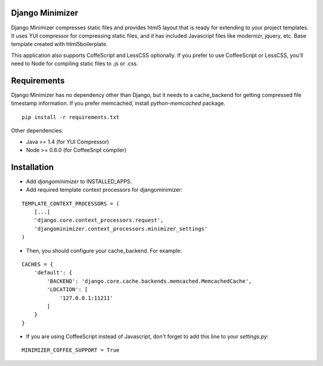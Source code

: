 Django Minimizer
================
Django Minimizer compresses static files and provides html5 layout that is ready for extending to your project templates. It uses YUI compressor for compressing static files, and it has included Javascript files like modernizr, jquery, etc. Base template created with html5boilerplate.

This application also supports CoffeScript and LessCSS optionally. If you prefer to use CoffeeScript or LessCSS, you'll need to Node for compiling static files to .js or .css.

Requirements
============
Django Minimizer has no dependency other than Django, but it needs to a cache_backend for getting compressed file timestamp information. If you prefer memcached, install `python-memcached` package.

::

    pip install -r requirements.txt

Other dependencies:

- Java >= 1.4 (for YUI Compressor)
- Node >= 0.6.0 (for CoffeeSript compiler)

Installation
============
- Add `djangominimizer` to INSTALLED_APPS.
- Add required template context processors for djangominimizer:

::

    TEMPLATE_CONTEXT_PROCESSORS = (
        [...]
        'django.core.context_processors.request',
        'djangominimizer.context_processors.minimizer_settings'
    )

- Then, you should configure your cache_backend. For example:

::

    CACHES = {
        'default': {
            'BACKEND': 'django.core.cache.backends.memcached.MemcachedCache',
            'LOCATION': [
                '127.0.0.1:11211'
            ]
        }
    }

- If you are using CoffeeScript instead of Javascript, don't forget to add
  this line to your `settings.py`:

::

    MINIMIZER_COFFEE_SUPPORT = True
